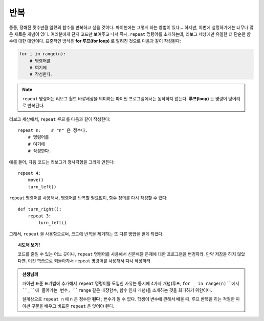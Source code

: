 반복
======

.. index:: repeat
.. index:: 반복

종종, 정해진 횟수만큼 일련의 함수를 반복하고 싶을 것이다. 파이썬에는 그렇게 하는 방법이 있다...
하지만, 이번에 설명하기에는 너무나 많은 새로운 개념이 있다. 
여러분에게 단지 코드만 보여주고 나서 즉시, ``repeat`` 명령어를 소개하는데, 리보그 세상에만 유일한 
더 단순한 함수에 대한 대안이다. 표준적인 방식은 **for 루프(for loop)** 로 알려진 것으로 다음과 같이 작성된다:

.. code-block:: python

    for i in range(n):
        # 명령어를 
        # 여기에
        # 작성한다.

.. note::

   ``repeat`` 명령어는 리보그 월드 바깥세상을 의미하는 파이썬 프로그램에서는 동작하지 않는다.
   **루프(loop)** 는 명령어 덩어리로 반복된다.

리보그 세상에서, ``repeat`` *루프* 를 다음과 같이 작성한다::

    repeat n:    # "n" 은 정수다.
        # 명령어를
        # 여기에 
        # 작성한다.

예를 들어, 다음 코드는 리보그가 정사각형을 그리게 만든다::

    repeat 4:
        move()
        turn_left()

``repeat`` 명령어를 사용해서, 명령어를 반복할 필요없이, 함수 정의를 다시 작성할 수 있다::

    def turn_right():
        repeat 3:
            turn_left()


그래서, ``repeat`` 을 사용함으로써, 코드에 반복을 제거하는 또 다른 방법을 얻게 되었다.

.. topic:: 시도해 보기!

    코드를 줄일 수 있는 어느 곳이나, ``repeat`` 명령어를 사용해서 신문배달 문제에 대한 프로그램을 변경하라.
    만약 저장을 하지 않았다면, 이전 학습으로 되돌아가서 ``repeat`` 명령어를 사용해서 다시 작성하라.

.. admonition:: 선생님께

    파이썬 표준 표기법에 추가해서 ``repeat`` 명령어를 도입한 사유는 동시에 4가지 개념(루프, ``for _ in range(n)``에서 ``_``에 들어가는 변수, ``range`` 같은 내장함수, 함수 인자 개념)을 소개하는 것을 회피하기 위함이다.

    설계상으로 ``repeat n`` 에 ``n`` 은 정수만 **된다** ; 변수가 될 수 없다.
    학생이 변수에 관해서 배울 때, 루프 반복을 하는 적절한 파이썬 구문을 배우고 비표준 ``repeat`` 은 잊어야 된다.
